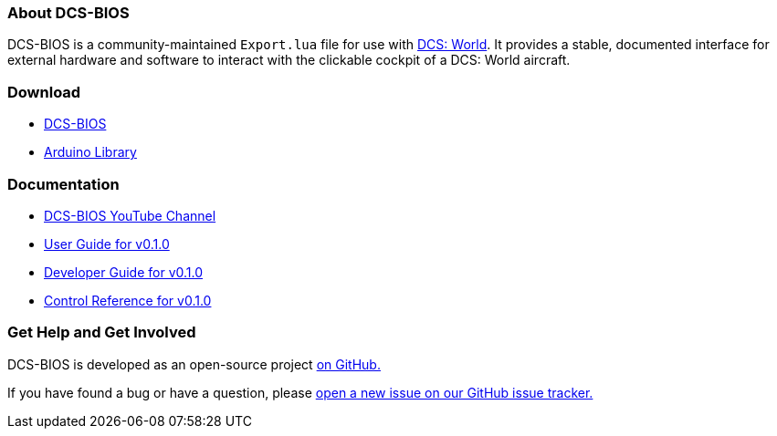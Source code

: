 === About DCS-BIOS

DCS-BIOS is a community-maintained `Export.lua` file for use with http://www.digitalcombatsimulator.com/[DCS: World].
It provides a stable, documented interface for external hardware and software to interact with the clickable cockpit of a DCS: World aircraft.

=== Download

* https://github.com/dcs-bios/dcs-bios/releases/latest[DCS-BIOS]
* https://github.com/dcs-bios/dcs-bios-arduino-library/releases/latest[Arduino Library]

=== Documentation

* https://www.youtube.com/channel/UCwECFPfC3QJiNYS5fskF2vg[DCS-BIOS YouTube Channel]
* link:docs/v0.1.0/userguide.html[User Guide for v0.1.0]
* link:docs/v0.1.0/developerguide.html[Developer Guide for v0.1.0]
* link:docs/v0.1.0/control-reference.html[Control Reference for v0.1.0]

=== Get Help and Get Involved

DCS-BIOS is developed as an open-source project https://github.com/dcs-bios[on GitHub.]

If you have found a bug or have a question, please https://github.com/dcs-bios/dcs-bios/issues/new[open a new issue on our GitHub issue tracker.]
